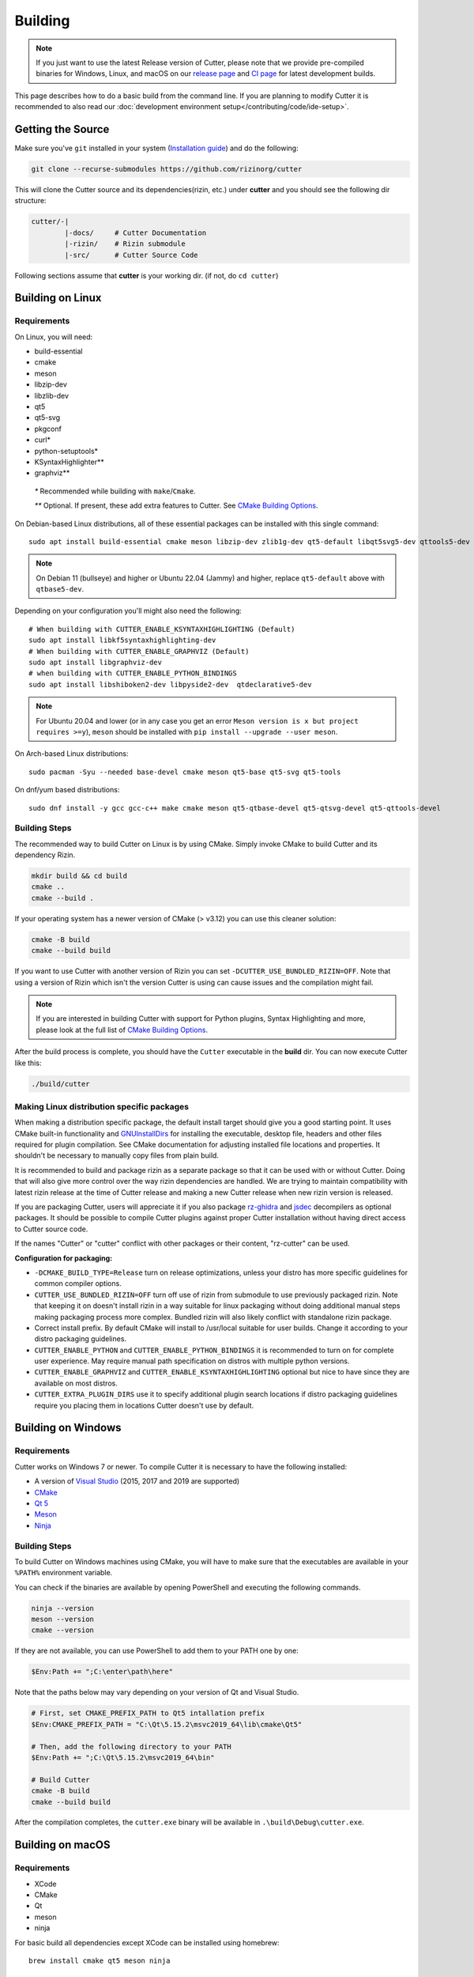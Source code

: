Building
========

.. note::

 If you just want to use the latest Release version of Cutter, please note
 that we provide pre-compiled binaries for Windows, Linux, and macOS on
 our `release page <https://github.com/rizinorg/cutter/releases/latest>`_ and
 `CI page <https://nightly.link/rizinorg/cutter/workflows/ccpp/dev>`_ for latest development builds.

This page describes how to do a basic build from the command line. If you are planning to modify Cutter it is recommended to also read our :doc:`development environment setup</contributing/code/ide-setup>`.

Getting the Source
------------------

Make sure you've ``git`` installed in your system (`Installation guide <https://git-scm.com/book/en/v2/Getting-Started-Installing-Git>`_) and do the following:

.. code-block:: sh

   git clone --recurse-submodules https://github.com/rizinorg/cutter


This will clone the Cutter source and its dependencies(rizin, etc.)
under **cutter** and you should see the following dir structure:

.. code-block:: sh

    cutter/-|
            |-docs/     # Cutter Documentation
            |-rizin/    # Rizin submodule
            |-src/      # Cutter Source Code

Following sections assume that **cutter** is your working dir. (if not, do ``cd cutter``)

Building on Linux
-----------------

Requirements
~~~~~~~~~~~~

On Linux, you will need:

* build-essential
* cmake
* meson
* libzip-dev
* libzlib-dev
* qt5
* qt5-svg
* pkgconf
* curl*
* python-setuptools*
* KSyntaxHighlighter**
* graphviz**

 `*` Recommended while building with ``make``/``Cmake``.

 `**` Optional. If present, these add extra features to Cutter. See `CMake Building Options`_.

On Debian-based Linux distributions, all of these essential packages can be installed with this single command:

::

   sudo apt install build-essential cmake meson libzip-dev zlib1g-dev qt5-default libqt5svg5-dev qttools5-dev qttools5-dev-tools

.. note::
 On Debian 11 (bullseye) and higher or Ubuntu 22.04 (Jammy) and higher, replace ``qt5-default`` above with ``qtbase5-dev``.

Depending on your configuration you'll might also need the following:

::

  # When building with CUTTER_ENABLE_KSYNTAXHIGHLIGHTING (Default)
  sudo apt install libkf5syntaxhighlighting-dev 
  # When building with CUTTER_ENABLE_GRAPHVIZ (Default)
  sudo apt install libgraphviz-dev
  # when building with CUTTER_ENABLE_PYTHON_BINDINGS
  sudo apt install libshiboken2-dev libpyside2-dev  qtdeclarative5-dev
  

.. note::
 For Ubuntu 20.04 and lower (or in any case you get an error ``Meson version is x but project requires >=y``), ``meson`` should be installed with ``pip install --upgrade --user meson``.

On Arch-based Linux distributions:

::

   sudo pacman -Syu --needed base-devel cmake meson qt5-base qt5-svg qt5-tools

On dnf/yum based distributions:

::

   sudo dnf install -y gcc gcc-c++ make cmake meson qt5-qtbase-devel qt5-qtsvg-devel qt5-qttools-devel

Building Steps
~~~~~~~~~~~~~~

The recommended way to build Cutter on Linux is by using CMake. Simply invoke CMake to build Cutter and its dependency Rizin.

.. code:: sh

   mkdir build && cd build
   cmake ..
   cmake --build .

If your operating system has a newer version of CMake (> v3.12) you can use this cleaner solution:

.. code:: sh

   cmake -B build
   cmake --build build

If you want to use Cutter with another version of Rizin you can set ``-DCUTTER_USE_BUNDLED_RIZIN=OFF``. Note that using a version of Rizin which isn't the version Cutter is using can cause issues and the compilation might fail.

.. note::

   If you are interested in building Cutter with support for Python plugins,
   Syntax Highlighting and more, please look at the full list of `CMake Building Options`_.


After the build process is complete, you should have the ``Cutter`` executable in the **build** dir.
You can now execute Cutter like this:

.. code:: sh

   ./build/cutter


Making Linux distribution specific packages
~~~~~~~~~~~~~~~~~~~~~~~~~~~~~~~~~~~~~~~~~~~
When making a distribution specific package, the default install target should give you a good starting point.
It uses CMake built-in functionality and `GNUInstallDirs <https://cmake.org/cmake/help/latest/module/GNUInstallDirs.html?highlight=gnu%20directories>`_ for
installing the executable, desktop file, headers and other files required for plugin compilation. See CMake documentation for adjusting installed file locations and properties.
It shouldn't be necessary to manually copy files from plain build.

It is recommended to build and package rizin as a separate package so that it can be used with or without Cutter. Doing that will also give more control over the way rizin dependencies are handled. We are trying to maintain
compatibility with latest rizin release at the time of Cutter release and making a new Cutter release when new rizin version is released.

If you are packaging Cutter, users will appreciate it if you also package `rz-ghidra <https://github.com/rizinorg/rz-ghidra>`_ and `jsdec <https://github.com/rizinorg/jsdec>`_ decompilers as optional packages.
It should be possible to compile Cutter plugins against proper Cutter installation without having direct access to Cutter source code.

If the names "Cutter" or "cutter" conflict with other packages or their content, "rz-cutter" can be used.

:Configuration for packaging:

* ``-DCMAKE_BUILD_TYPE=Release`` turn on release optimizations, unless your distro has more specific guidelines for common compiler options.
* ``CUTTER_USE_BUNDLED_RIZIN=OFF`` turn off use of rizin from submodule to use previously packaged rizin. Note that keeping it on doesn't install rizin in a way suitable for linux packaging without doing additional manual steps making packaging process more complex. Bundled rizin will also likely conflict with standalone rizin package.
* Correct install prefix. By default CMake will install to /usr/local suitable for user builds. Change it according to your distro packaging guidelines.
* ``CUTTER_ENABLE_PYTHON`` and  ``CUTTER_ENABLE_PYTHON_BINDINGS`` it is recommended to turn on for complete user experience. May require manual path specification on distros with multiple python versions.
* ``CUTTER_ENABLE_GRAPHVIZ`` and ``CUTTER_ENABLE_KSYNTAXHIGHLIGHTING`` optional but nice to have since they are available on most distros.
* ``CUTTER_EXTRA_PLUGIN_DIRS`` use it to specify additional plugin search locations if distro packaging guidelines require you placing them in locations Cutter doesn't use by default.

Building on Windows
-------------------

Requirements
~~~~~~~~~~~~

Cutter works on Windows 7 or newer.
To compile Cutter it is necessary to have the following installed:

* A version of `Visual Studio <https://visualstudio.microsoft.com/thank-you-downloading-visual-studio/?sku=Community&rel=16>`_ (2015, 2017 and 2019 are supported)
* `CMake <https://cmake.org/download/>`_
* `Qt 5 <https://www.qt.io/download-qt-installer>`_
* `Meson <https://mesonbuild.com/Getting-meson.html#installing-meson-with-pip>`_
* `Ninja <https://github.com/ninja-build/ninja/releases/latest>`_

Building Steps
~~~~~~~~~~~~~~~

To build Cutter on Windows machines using CMake,
you will have to make sure that the executables are available
in your ``%PATH%`` environment variable.

You can check if the binaries are available by opening PowerShell and 
executing the following commands.

.. code:: powershell

   ninja --version
   meson --version
   cmake --version

If they are not available, you can use PowerShell to add them to your PATH one by one:

.. code:: powershell

   $Env:Path += ";C:\enter\path\here"


Note that the paths below may vary depending on your version of Qt and Visual Studio.

.. code:: powershell
   
   # First, set CMAKE_PREFIX_PATH to Qt5 intallation prefix
   $Env:CMAKE_PREFIX_PATH = "C:\Qt\5.15.2\msvc2019_64\lib\cmake\Qt5"

   # Then, add the following directory to your PATH
   $Env:Path += ";C:\Qt\5.15.2\msvc2019_64\bin"

   # Build Cutter
   cmake -B build
   cmake --build build


After the compilation completes, the ``cutter.exe`` binary will be available in ``.\build\Debug\cutter.exe``.



Building on macOS
-------------------

Requirements
~~~~~~~~~~~~

* XCode
* CMake
* Qt
* meson
* ninja


For basic build all dependencies except XCode can be installed using homebrew:

::

   brew install cmake qt5 meson ninja


Recommended Way for dev builds
~~~~~~~~~~~~~~~~~~~~~~~~~~~~~~

.. code:: batch

   mkdir build
   cd build
   cmake .. -DCMAKE_PREFIX_PATH=/usr/local/opt/qt5
   make

--------------

CMake Building Options
----------------------

Note that there are some major building options available:

* ``CUTTER_USE_BUNDLED_RIZIN`` automatically compile Rizin from submodule (Enabled by default).
* ``CUTTER_ENABLE_PYTHON`` compile with Python support.
* ``CUTTER_ENABLE_PYTHON_BINDINGS`` automatically generate Python Bindings with Shiboken2, required for Python plugins!
* ``CUTTER_ENABLE_KSYNTAXHIGHLIGHTING`` use KSyntaxHighlighting for code highlighting.
* ``CUTTER_ENABLE_GRAPHVIZ`` enable Graphviz for graph layouts.
* ``CUTTER_EXTRA_PLUGIN_DIRS`` List of addition plugin locations. Useful when preparing package for Linux distros that have strict package layout rules.

Cutter binary release options, not needed for most users and might not work easily outside CI environment: 

* ``CUTTER_ENABLE_DEPENDENCY_DOWNLOADS`` Enable downloading of dependencies. Setting to OFF doesn't affect any downloads done by Rizin build. This option is used for preparing Cutter binary release packges. Turned off by default.
* ``CUTTER_PACKAGE_DEPENDENCIES`` During install step include the third party dependencies. This option is used for preparing Cutter binary release packges. 


These options can be enabled or disabled from the command line arguments passed to CMake.
For example, to build Cutter with support for Python plugins, you can run this command:

::

   cmake -B build -DCUTTER_ENABLE_PYTHON=ON -DCUTTER_ENABLE_PYTHON_BINDINGS=ON

Or if one wants to explicitly disable an option:

::

   cmake -B build -DCUTTER_ENABLE_PYTHON=OFF


--------------

Troubleshooting
---------------

* **Cmake can't find Qt**

    Cmake: qt development package not found

Depending on how Qt installed (Distribution packages or using the Qt
installer application), CMake may not be able to find it by itself if it
is not in a common place. If that is the case, double-check that the
correct Qt version is installed. Locate its prefix (a directory
containing bin/, lib/, include/, etc.) and specify it to CMake using
``CMAKE_PREFIX_PATH`` in the above process, e.g.:

::

   rm CMakeCache.txt # the cache may be polluted with unwanted libraries found before
   cmake -DCMAKE_PREFIX_PATH=/opt/Qt/5.9.1/gcc_64 ..

* **Rizin's librz_*.so cannot be found when running Cutter**

   ./cutter: error while loading shared libraries: librz_lang.so: cannot open shared object file: No such file or directory

The exact Rizin .so file that cannot be found may vary. On some systems, the linker by default uses RUNPATH instead of RPATH which is incompatible with the way Rizin is currently compiled. It results in some of the Rizin libraries not being found when running cutter. You can verify if this is the problem by running `ldd ./cutter`. If all the Rizin libraries are missing you have a different problem.
The workaround is to either add the `--disable-new-dtags` linker flag when compiling Cutter or add the Rizin installation path to LD_LIBRARY_PATH environment variable.

::

   cmake -DCMAKE_EXE_LINKER_FLAGS="-Wl,--disable-new-dtags"  ..

* **rz_*.h: No such file or directory**

    Eg: rz_util/rz_annotated_code.h: No such file or directory

If you face an error where some header file starting with ``rz_`` is missing, you should check the **rizin** submodule and
make sure it is in sync with upstream **Cutter** repo. Simply run:

::

   git submodule update --init --recursive

* **rz_core development package not found**

If you installed Rizin and still encounter this error, it could be that your
``PATH`` environment variable is set improperly (doesn’t contain
``/usr/local/bin``). You can fix this by adding the Rizin installation dir to
your ``PATH`` variable.

macOS specific solutions:

On macOS, that can also be, for example, due to ``Qt Creator.app``
being copied over to ``/Applications``. To fix this, append
``:/usr/local/bin`` to the ``PATH`` variable within the *Build
Environment* section in Qt Creator. See the screenshot below should you
encounter any problems.

You can also try:

-  ``PKG_CONFIG_PATH=$HOME/bin/prefix/rizin/lib/pkgconfig cmake ...``

.. image:: images/cutter_path_settings.png

You can also install Rizin into ``/usr/lib/pkgconfig/`` and then
add a variable ``PKG_CONFIG_PATH`` with the value ``/usr/lib/pkgconfig/``.

* **macOS libjpeg error**

On macOS, Qt5 apps fail to build on QtCreator if you have the ``libjpeg``
installed with brew. Run this command to work around the issue:

::

   sudo mv /usr/local/lib/libjpeg.dylib /usr/local/lib/libjpeg.dylib.not-found

